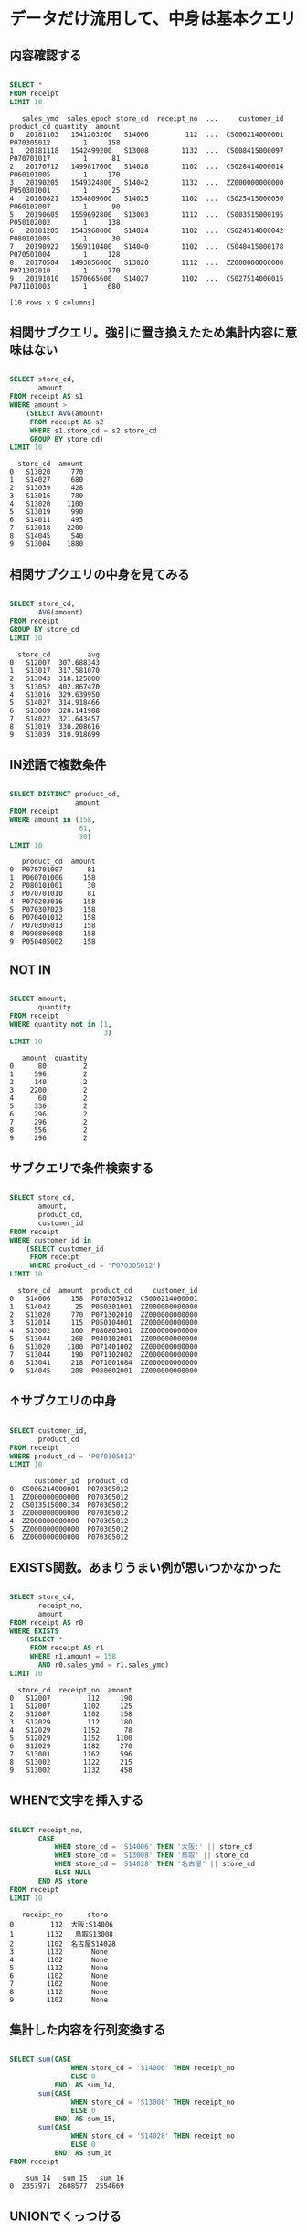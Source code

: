 * データだけ流用して、中身は基本クエリ
** 内容確認する
#+begin_src sql

SELECT *
FROM receipt
LIMIT 10
#+end_src

#+begin_src
   sales_ymd  sales_epoch store_cd  receipt_no  ...     customer_id  product_cd quantity  amount
0   20181103   1541203200   S14006         112  ...  CS006214000001  P070305012        1     158
1   20181118   1542499200   S13008        1132  ...  CS008415000097  P070701017        1      81
2   20170712   1499817600   S14028        1102  ...  CS028414000014  P060101005        1     170
3   20190205   1549324800   S14042        1132  ...  ZZ000000000000  P050301001        1      25
4   20180821   1534809600   S14025        1102  ...  CS025415000050  P060102007        1      90
5   20190605   1559692800   S13003        1112  ...  CS003515000195  P050102002        1     138
6   20181205   1543968000   S14024        1102  ...  CS024514000042  P080101005        1      30
7   20190922   1569110400   S14040        1102  ...  CS040415000178  P070501004        1     128
8   20170504   1493856000   S13020        1112  ...  ZZ000000000000  P071302010        1     770
9   20191010   1570665600   S14027        1102  ...  CS027514000015  P071101003        1     680

[10 rows x 9 columns]
#+end_src
** 相関サブクエリ。強引に置き換えたため集計内容に意味はない
#+begin_src sql

SELECT store_cd,
       amount
FROM receipt AS s1
WHERE amount >
    (SELECT AVG(amount)
     FROM receipt AS s2
     WHERE s1.store_cd = s2.store_cd
     GROUP BY store_cd)
LIMIT 10
#+end_src

#+begin_src
  store_cd  amount
0   S13020     770
1   S14027     680
2   S13039     428
3   S13016     780
4   S13020    1100
5   S13019     990
6   S14011     495
7   S13018    2200
8   S14045     540
9   S13004    1880
#+end_src
** 相関サブクエリの中身を見てみる
#+begin_src sql

SELECT store_cd,
       AVG(amount)
FROM receipt
GROUP BY store_cd
LIMIT 10
#+end_src

#+begin_src
  store_cd         avg
0   S12007  307.688343
1   S13017  317.581070
2   S13043  318.125000
3   S13052  402.867470
4   S13016  329.639950
5   S14027  314.918466
6   S13009  328.141988
7   S14022  321.643457
8   S13019  330.208616
9   S13039  310.918699
#+end_src
** IN述語で複数条件
#+begin_src sql

SELECT DISTINCT product_cd,
                amount
FROM receipt
WHERE amount in (158,
                 81,
                 30)
LIMIT 10
#+end_src

#+begin_src
   product_cd  amount
0  P070701007      81
1  P060701006     158
2  P080101001      30
3  P070701010      81
4  P070203016     158
5  P070307023     158
6  P070401012     158
7  P070305013     158
8  P090806008     158
9  P050405002     158
#+end_src
** NOT IN
#+begin_src sql

SELECT amount,
       quantity
FROM receipt
WHERE quantity not in (1,
                       3)
LIMIT 10
#+end_src

#+begin_src
   amount  quantity
0      80         2
1     596         2
2     140         2
3    2200         2
4      60         2
5     336         2
6     296         2
7     296         2
8     556         2
9     296         2
#+end_src
** サブクエリで条件検索する
#+begin_src sql

SELECT store_cd,
       amount,
       product_cd,
       customer_id
FROM receipt
WHERE customer_id in
    (SELECT customer_id
     FROM receipt
     WHERE product_cd = 'P070305012')
LIMIT 10
#+end_src

#+begin_src
  store_cd  amount  product_cd     customer_id
0   S14006     158  P070305012  CS006214000001
1   S14042      25  P050301001  ZZ000000000000
2   S13020     770  P071302010  ZZ000000000000
3   S12014     115  P050104001  ZZ000000000000
4   S13002     100  P080803001  ZZ000000000000
5   S13044     268  P040102001  ZZ000000000000
6   S13020    1100  P071401002  ZZ000000000000
7   S13044     190  P071102002  ZZ000000000000
8   S13041     218  P071001084  ZZ000000000000
9   S14045     208  P080602001  ZZ000000000000
#+end_src
** ↑サブクエリの中身
#+begin_src sql

SELECT customer_id,
       product_cd
FROM receipt
WHERE product_cd = 'P070305012'
LIMIT 10
#+end_src

#+begin_src
      customer_id  product_cd
0  CS006214000001  P070305012
1  ZZ000000000000  P070305012
2  CS013515000134  P070305012
3  ZZ000000000000  P070305012
4  ZZ000000000000  P070305012
5  ZZ000000000000  P070305012
6  ZZ000000000000  P070305012
#+end_src
** EXISTS関数。あまりうまい例が思いつかなかった
#+begin_src sql

SELECT store_cd,
       receipt_no,
       amount
FROM receipt AS r0
WHERE EXISTS
    (SELECT *
     FROM receipt AS r1
     WHERE r1.amount = 158
       AND r0.sales_ymd = r1.sales_ymd)
LIMIT 10
#+end_src

#+begin_src
  store_cd  receipt_no  amount
0   S12007         112     190
1   S12007        1102     125
2   S12007        1102     158
3   S12029         112     180
4   S12029        1152      78
5   S12029        1152    1100
6   S12029        1182     270
7   S13001        1162     596
8   S13002        1122     215
9   S13002        1132     458
#+end_src
** WHENで文字を挿入する
#+begin_src sql

SELECT receipt_no,
       CASE
           WHEN store_cd = 'S14006' THEN '大阪:' || store_cd
           WHEN store_cd = 'S13008' THEN '鳥取' || store_cd
           WHEN store_cd = 'S14028' THEN '名古屋' || store_cd
           ELSE NULL
       END AS store
FROM receipt
LIMIT 10
#+end_src

#+begin_src
   receipt_no      store
0         112  大阪:S14006
1        1132   鳥取S13008
2        1102  名古屋S14028
3        1132       None
4        1102       None
5        1112       None
6        1102       None
7        1102       None
8        1112       None
9        1102       None
#+end_src
** 集計した内容を行列変換する
#+begin_src sql

SELECT sum(CASE
               WHEN store_cd = 'S14006' THEN receipt_no
               ELSE 0
           END) AS sum_14,
       sum(CASE
               WHEN store_cd = 'S13008' THEN receipt_no
               ELSE 0
           END) AS sum_15,
       sum(CASE
               WHEN store_cd = 'S14028' THEN receipt_no
               ELSE 0
           END) AS sum_16
FROM receipt
#+end_src

#+begin_src
    sum_14   sum_15   sum_16
0  2357971  2608577  2554669
#+end_src
** UNIONでくっつける
#+begin_src sql

SELECT store_cd,
       amount
FROM receipt
WHERE amount < 300
UNION
SELECT store_cd,
       amount
FROM receipt
WHERE amount < 350
ORDER BY amount
#+end_src

#+begin_src
     store_cd  amount
0      S13019      10
1      S14046      10
2      S14033      10
3      S12013      10
4      S13018      10
...       ...     ...
5851   S14012     348
5852   S14046     348
5853   S13039     348
5854   S13004     348
5855   S12014     348

[5856 rows x 2 columns]
#+end_src
** INTERSECTで共通部分
#+begin_src sql

SELECT store_cd,
       amount
FROM receipt
WHERE amount < 300 INTERSECT
  SELECT store_cd,
         amount
  FROM receipt WHERE amount < 350
ORDER BY amount
#+end_src

#+begin_src
     store_cd  amount
0      S12014      10
1      S13015      10
2      S13051      10
3      S13020      10
4      S14042      10
...       ...     ...
5187   S14040     298
5188   S14023     298
5189   S13001     298
5190   S14049     298
5191   S14046     298

[5192 rows x 2 columns]
#+end_src
** ALLで重複を削除しない
#+begin_src sql

SELECT store_cd,
       amount
FROM receipt
WHERE amount < 300 INTERSECT ALL
  SELECT store_cd,
         amount
  FROM receipt WHERE amount < 350
ORDER BY amount
#+end_src

#+begin_src
      store_cd  amount
0       S12014      10
1       S12014      10
2       S13020      10
3       S13020      10
4       S13035      10
...        ...     ...
82447   S13043     298
82448   S13043     298
82449   S13043     298
82450   S13043     298
82451   S13043     298

[82452 rows x 2 columns]
#+end_src
** EXCEPTで引き算。350以下から300以下を引く。なので300以下は含まれていない
#+begin_src sql

SELECT store_cd,
       amount
FROM receipt
WHERE amount < 350
EXCEPT
SELECT store_cd,
       amount
FROM receipt
WHERE amount < 300
ORDER BY amount
#+end_src

#+begin_src
    store_cd  amount
0     S14023     300
1     S13032     300
2     S13009     300
3     S14049     300
4     S14027     300
..       ...     ...
659   S13016     348
660   S14045     348
661   S12014     348
662   S12029     348
663   S12013     348

[664 rows x 2 columns]
#+end_src
* データ加工100本ノック
** S-001: レシート明細テーブル（receipt）から全項目を10件抽出し、どのようなデータを保有しているか目視で確認せよ。
#+begin_src sql

SELECT *
FROM receipt
LIMIT 10
#+end_src

#+begin_src
   sales_ymd  sales_epoch store_cd  receipt_no  ...     customer_id  product_cd quantity  amount
0   20181103   1541203200   S14006         112  ...  CS006214000001  P070305012        1     158
1   20181118   1542499200   S13008        1132  ...  CS008415000097  P070701017        1      81
2   20170712   1499817600   S14028        1102  ...  CS028414000014  P060101005        1     170
3   20190205   1549324800   S14042        1132  ...  ZZ000000000000  P050301001        1      25
4   20180821   1534809600   S14025        1102  ...  CS025415000050  P060102007        1      90
5   20190605   1559692800   S13003        1112  ...  CS003515000195  P050102002        1     138
6   20181205   1543968000   S14024        1102  ...  CS024514000042  P080101005        1      30
7   20190922   1569110400   S14040        1102  ...  CS040415000178  P070501004        1     128
8   20170504   1493856000   S13020        1112  ...  ZZ000000000000  P071302010        1     770
9   20191010   1570665600   S14027        1102  ...  CS027514000015  P071101003        1     680

[10 rows x 9 columns]
#+end_src
